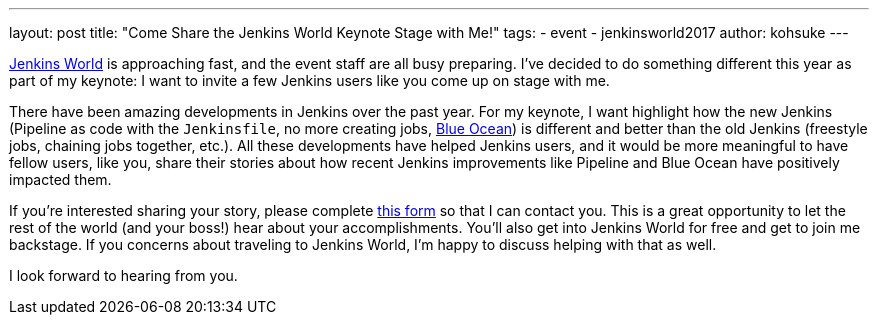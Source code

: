 ---
layout: post
title: "Come Share the Jenkins World Keynote Stage with Me!"
tags:
- event
- jenkinsworld2017
author: kohsuke
---

link:https://www.cloudbees.com/jenkinsworld[Jenkins World] is approaching fast,
and the event staff are all busy preparing.
I've decided to do something different this year as part of my keynote:
I want to invite a few Jenkins users like you come up on stage with me.

There have been amazing developments in Jenkins over the past year.
For my keynote, I want highlight how the new Jenkins
(Pipeline as code with the `Jenkinsfile`, no more creating jobs,
link:/projects/blueocean[Blue Ocean])
is different and better than the old Jenkins (freestyle jobs, chaining jobs together, etc.).
All these developments have helped Jenkins users,
and it would be more meaningful to have fellow users, like you, share their stories
about how recent Jenkins improvements like Pipeline and Blue Ocean have positively impacted them.

If you're interested sharing your story, please complete
link:https://docs.google.com/forms/d/e/1FAIpQLScMpoJNDwpDmAqwNUhZT1oRzPs9YZMuPivlUWrMTbI9ZKAOhA/viewform?c=0&w=1[this form]
so that I can contact you.
This is a great opportunity to let
the rest of the world (and your boss!) hear about your accomplishments.
You’ll also get into Jenkins World for free and get to join me backstage.
If you concerns about traveling to Jenkins World,
I'm happy to discuss helping with that as well.

I look forward to hearing from you.
